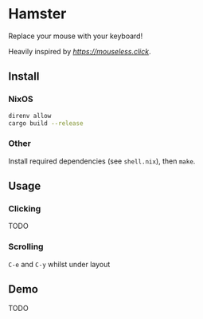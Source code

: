 * Hamster


Replace your mouse with your keyboard!

Heavily inspired by [[mouseless][https://mouseless.click]].

** Install
*** NixOS
#+begin_src bash
  direnv allow
  cargo build --release
#+end_src
*** Other
Install required dependencies (see =shell.nix=), then =make=.

** Usage
*** Clicking
TODO
*** Scrolling
=C-e= and =C-y= whilst under layout
** Demo
TODO
